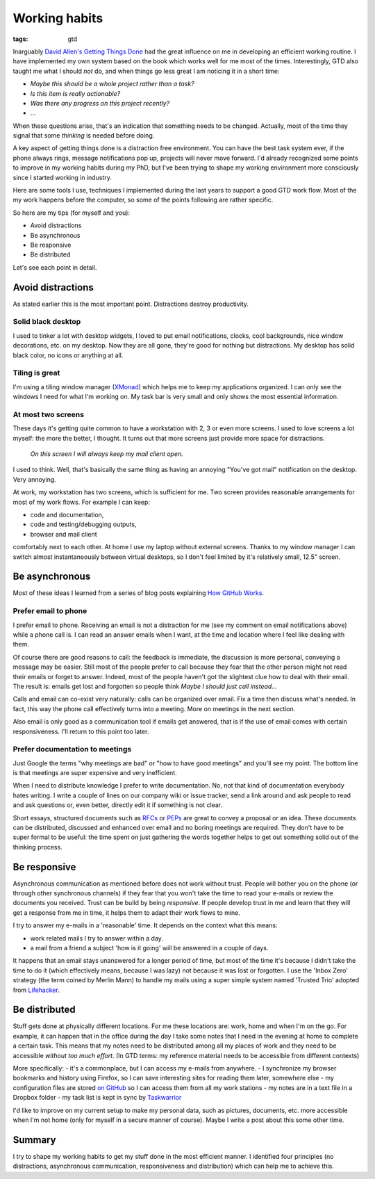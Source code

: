 Working habits
==============
:tags: gtd

Inarguably `David Allen's Getting Things Done <https://en.wikipedia.org/wiki/Getting_Things_Done>`_ had the great influence on me in developing an efficient working routine.  I have implemented my own system based on the book which works well for me most of the times.  Interestingly, GTD also taught me what I should *not* do, and when things go less great I am noticing it in a short time:

* *Maybe this should be a whole project rather than a task?*
* *Is this item is really actionable?*
* *Was there any progress on this project recently?*
* ...

When these questions arise, that's an indication that something needs to be changed.  Actually, most of the time they signal that some *thinking* is needed before doing.

A key aspect of getting things done is a distraction free environment.  You can have the best task system ever, if the phone always rings, message notifications pop up, projects will never move forward.  I'd already recognized some points to improve in my working habits during my PhD, but I've been trying to shape my working environment more consciously since I started working in industry.

Here are some tools I use, techniques I implemented during the last years to support a good GTD work flow.  Most of the my work happens before the computer, so some of the points following are rather specific.

So here are my tips (for myself and you):

* Avoid distractions
* Be asynchronous
* Be responsive
* Be distributed

Let's see each point in detail.

Avoid distractions
------------------

As stated earlier this is the most important point.  Distractions destroy productivity.

Solid black desktop
~~~~~~~~~~~~~~~~~~~

I used to tinker a lot with desktop widgets, I loved to put email notifications, clocks, cool backgrounds, nice window decorations, etc. on my desktop.  Now they are all gone, they're good for nothing but distractions.  My desktop has solid black color, no icons or anything at all.

Tiling is great
~~~~~~~~~~~~~~~

I'm using a tiling window manager (`XMonad <http://xmonad.org>`_) which helps me to keep my applications organized.  I can only see the windows I need for what I'm working on.  My task bar is very small and only shows the most essential information.

At most two screens
~~~~~~~~~~~~~~~~~~~

These days it's getting quite common to have a workstation with 2, 3 or even more screens.  I used to love screens a lot myself: the more the better, I thought.  It turns out that more screens just provide more space for distractions.

    *On this screen I will always keep my mail client open.*

I used to think.  Well, that's basically the same thing as having an annoying "You've got mail" notification on the desktop. Very annoying.

At work, my workstation has two screens, which is sufficient for me. Two screen provides reasonable arrangements for most of my work flows.  For example I can keep:

* code and documentation,
* code and testing/debugging outputs,
* browser and mail client

comfortably next to each other.  At home I use my laptop without external screens.  Thanks to my window manager I can switch almost instantaneously between virtual desktops, so I don't feel limited by it's relatively small, 12.5" screen.

Be asynchronous
---------------

Most of these ideas I learned from a series of blog posts explaining `How GitHub Works <https://zachholman.com/posts/how-github-works/>`_.

Prefer email to phone
~~~~~~~~~~~~~~~~~~~~~

I prefer email to phone.  Receiving an email is not a distraction for me (see my comment on email notifications above) while a phone call is.  I can read an answer emails when I want, at the time and location where I feel like dealing with them.

Of course there are good reasons to call: the feedback is immediate, the discussion is more personal, conveying a message may be easier.  Still most of the people prefer to call because they fear that the other person might not read their emails or forget to answer.  Indeed, most of the people haven't got the slightest clue how to deal with their email.  The result is: emails get lost and forgotten so people think *Maybe I should just call instead...*

Calls and email can co-exist very naturally: calls can be organized over email.  Fix a time then discuss what's needed.  In fact, this way the phone call effectively turns into a meeting.  More on meetings in the next section.

Also email is only good as a communication tool if emails get answered, that is if the use of email comes with certain responsiveness.  I'll return to this point too later.

Prefer documentation to meetings
~~~~~~~~~~~~~~~~~~~~~~~~~~~~~~~~

Just Google the terms "why meetings are bad" or "how to have good meetings" and you'll see my point.  The bottom line is that meetings are super expensive and very inefficient.

When I need to distribute knowledge I prefer to write documentation.  No, not that kind of documentation everybody hates writing.  I write a couple of lines on our company wiki or issue tracker, send a link around and ask people to read and ask questions or, even better, directly edit it if something is not clear.

Short essays, structured documents such as `RFCs <https://en.wikipedia.org/wiki/Request_for_Comments>`_ or `PEPs <https://www.python.org/dev/peps/>`_ are great to convey a proposal or an idea.  These documents can be distributed, discussed and enhanced over email and no boring meetings are required.  They don't have to be super formal to be useful: the time spent on just gathering the words together helps to get out something solid out of the thinking process.


Be responsive
-------------

Asynchronous communication as mentioned before does not work without trust.  People will bother you on the phone (or through other synchronous channels) if they fear that you won't take the time to read your e-mails or review the documents you received.  Trust can be build by being *responsive*.  If people develop trust in me and learn that they will get a response from me in time, it helps them to adapt their work flows to mine.

I try to answer my e-mails in a 'reasonable' time.  It depends on the context what this means:

* work related mails I try to answer within a day.
* a mail from a friend a subject 'how is it going' will be answered in a couple of days.

It happens that an email stays unanswered for a longer period of time, but most of the time it's because I didn't take the time to do it (which effectively means, because I was lazy) not because it was lost or forgotten.  I use the 'Inbox Zero' strategy (the term coined by Merlin Mann) to handle my mails using a super simple system named 'Trusted Trio' adopted from `Lifehacker <http://lifehacker.com/182318/empty-your-inbox-with-the-trusted-trio>`_.

Be distributed
--------------

Stuff gets done at physically different locations.  For me these locations are: work, home and when I'm on the go.  For example, it can happen that in the office during the day I take some notes that I need in the evening at home to complete a certain task.  This means that my notes need to be distributed among all my places of work and they need to be accessible *without too much effort*.  (In GTD terms: my reference material needs to be accessible from different contexts)

More specifically:
- it's a commonplace, but I can access my e-mails from anywhere.
- I synchronize my browser bookmarks and history using Firefox, so I can save interesting sites for reading them later, somewhere else
- my configuration files are stored `on GitHub <https://github.com/wagdav/rcfiles>`_ so I can access them from all my work stations
- my notes are in a text file in a Dropbox folder
- my task list is kept in sync by `Taskwarrior <https://taskwarrior.org>`_

I'd like to improve on my current setup to make my personal data, such as pictures, documents, etc. more accessible when I'm not home (only for myself in a secure manner
of course).  Maybe I write a post about this some other time.

Summary
-------

I try to shape my working habits to get my stuff done in the most efficient manner.  I identified four principles (no distractions, asynchronous communication, responsiveness and distribution) which can help me to achieve this.
